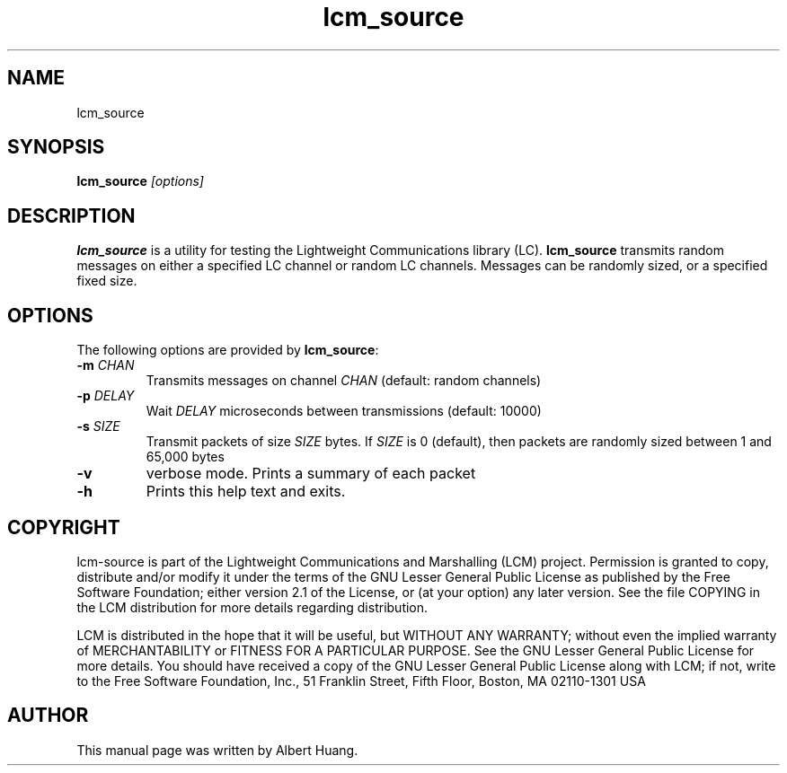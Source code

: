 .TH lcm_source 1 2007-12-13 "LCM" "Lightweight Communications and Marshalling (LCM)"
.SH NAME
lcm_source
.SH SYNOPSIS
.TP 5
\fBlcm_source \fI[options]\fR

.SH DESCRIPTION
.PP
\fBlcm_source\fR is a utility for testing the Lightweight Communications library
(LC).  \fBlcm_source\fR transmits random messages on either a specified LC
channel or random LC channels.  Messages can be randomly sized, or a specified
fixed size.

.SH OPTIONS
The following options are provided by \fBlcm_source\fR:
.TP
.B \-m \fICHAN\fR
Transmits messages on channel \fICHAN\fR (default: random channels)
.TP
.B \-p \fIDELAY\fR
Wait \fIDELAY\fR microseconds between transmissions (default: 10000)
.TP
.B \-s \fISIZE\fR
Transmit packets of size \fISIZE\fR bytes.  If \fISIZE\fR is 0 (default),
then packets are randomly sized between 1 and 65,000 bytes
.TP
.B \-v
verbose mode.  Prints a summary of each packet
.TP
.B \-h
Prints this help text and exits.

.SH COPYRIGHT

lcm-source is part of the Lightweight Communications and Marshalling (LCM) project.
Permission is granted to copy, distribute and/or modify it under the terms of
the GNU Lesser General Public License as published by the Free Software
Foundation; either version 2.1 of the License, or (at your option) any later
version.  See the file COPYING in the LCM distribution for more details
regarding distribution.

LCM is distributed in the hope that it will be useful,
but WITHOUT ANY WARRANTY; without even the implied warranty of
MERCHANTABILITY or FITNESS FOR A PARTICULAR PURPOSE.  See the GNU
Lesser General Public License for more details.
You should have received a copy of the GNU Lesser General Public
License along with LCM; if not, write to the Free Software Foundation, Inc., 51
Franklin Street, Fifth Floor, Boston, MA 02110-1301 USA

.SH AUTHOR

This manual page was written by Albert Huang.
